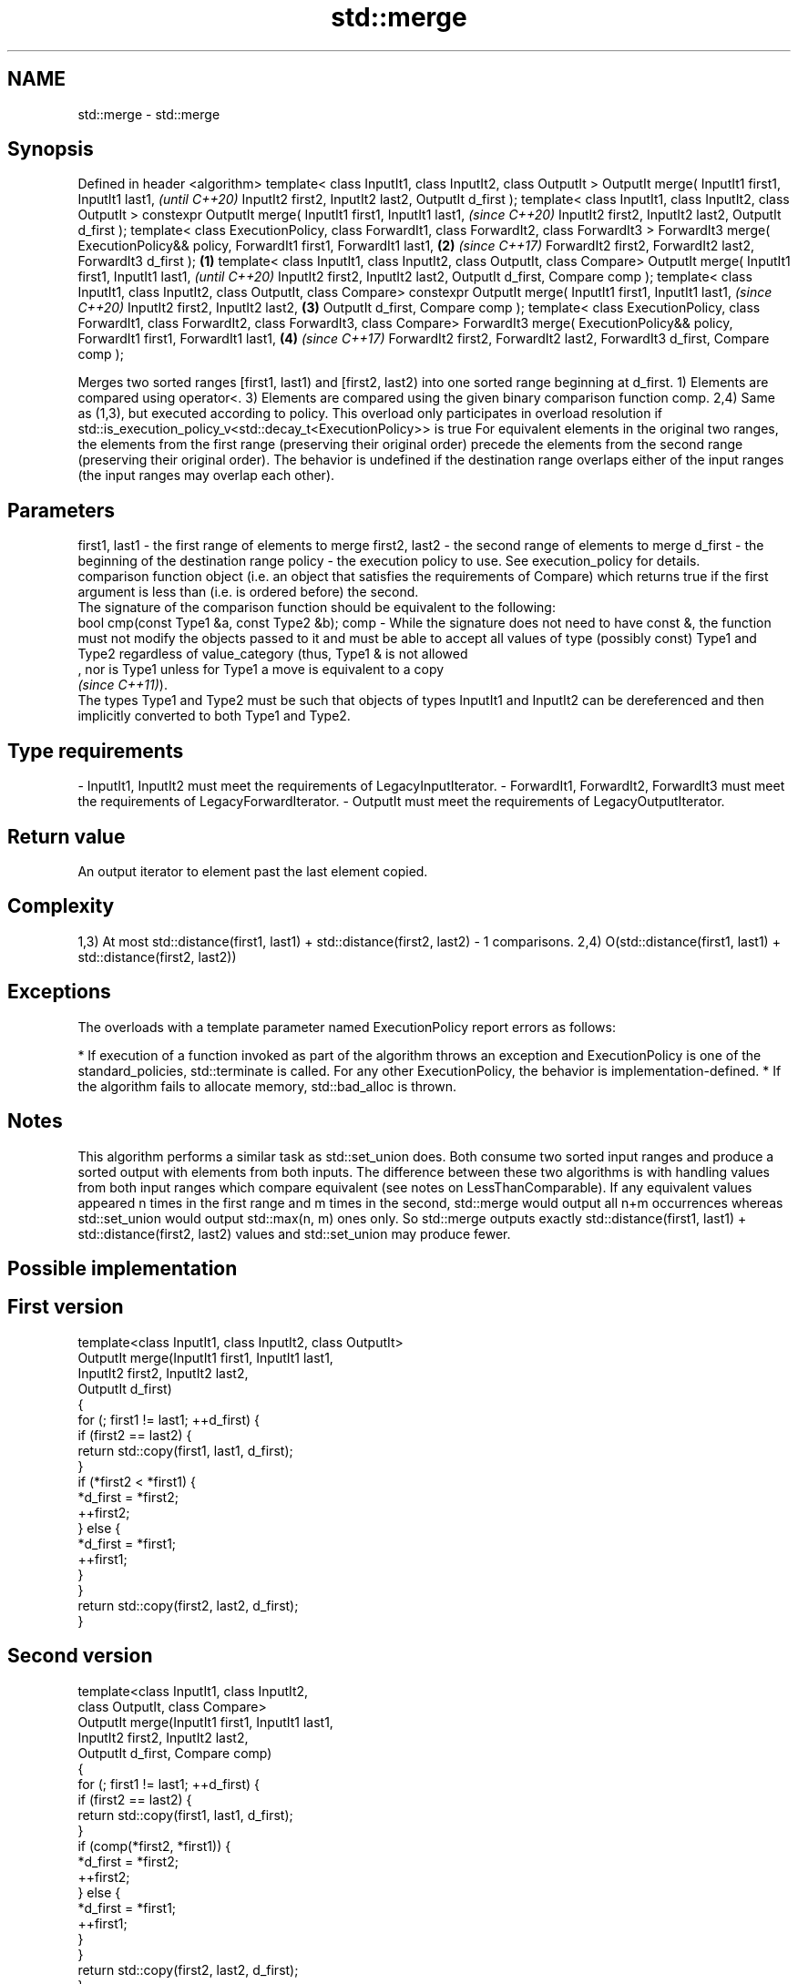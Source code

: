 .TH std::merge 3 "2020.03.24" "http://cppreference.com" "C++ Standard Libary"
.SH NAME
std::merge \- std::merge

.SH Synopsis

Defined in header <algorithm>
template< class InputIt1, class InputIt2, class OutputIt >
OutputIt merge( InputIt1 first1, InputIt1 last1,                                                              \fI(until C++20)\fP
InputIt2 first2, InputIt2 last2,
OutputIt d_first );
template< class InputIt1, class InputIt2, class OutputIt >
constexpr OutputIt merge( InputIt1 first1, InputIt1 last1,                                                    \fI(since C++20)\fP
InputIt2 first2, InputIt2 last2,
OutputIt d_first );
template< class ExecutionPolicy, class ForwardIt1, class ForwardIt2, class ForwardIt3 >
ForwardIt3 merge( ExecutionPolicy&& policy,
ForwardIt1 first1, ForwardIt1 last1,                                                                      \fB(2)\fP \fI(since C++17)\fP
ForwardIt2 first2, ForwardIt2 last2,
ForwardIt3 d_first );                                                                                 \fB(1)\fP
template< class InputIt1, class InputIt2, class OutputIt, class Compare>
OutputIt merge( InputIt1 first1, InputIt1 last1,                                                                            \fI(until C++20)\fP
InputIt2 first2, InputIt2 last2,
OutputIt d_first, Compare comp );
template< class InputIt1, class InputIt2, class OutputIt, class Compare>
constexpr OutputIt merge( InputIt1 first1, InputIt1 last1,                                                                  \fI(since C++20)\fP
InputIt2 first2, InputIt2 last2,                                                                          \fB(3)\fP
OutputIt d_first, Compare comp );
template< class ExecutionPolicy, class ForwardIt1, class ForwardIt2, class ForwardIt3, class Compare>
ForwardIt3 merge( ExecutionPolicy&& policy,
ForwardIt1 first1, ForwardIt1 last1,                                                                          \fB(4)\fP           \fI(since C++17)\fP
ForwardIt2 first2, ForwardIt2 last2,
ForwardIt3 d_first, Compare comp );

Merges two sorted ranges [first1, last1) and [first2, last2) into one sorted range beginning at d_first.
1) Elements are compared using operator<.
3) Elements are compared using the given binary comparison function comp.
2,4) Same as (1,3), but executed according to policy. This overload only participates in overload resolution if std::is_execution_policy_v<std::decay_t<ExecutionPolicy>> is true
For equivalent elements in the original two ranges, the elements from the first range (preserving their original order) precede the elements from the second range (preserving their original order).
The behavior is undefined if the destination range overlaps either of the input ranges (the input ranges may overlap each other).

.SH Parameters


first1, last1 - the first range of elements to merge
first2, last2 - the second range of elements to merge
d_first       - the beginning of the destination range
policy        - the execution policy to use. See execution_policy for details.
                comparison function object (i.e. an object that satisfies the requirements of Compare) which returns true if the first argument is less than (i.e. is ordered before) the second.
                The signature of the comparison function should be equivalent to the following:
                bool cmp(const Type1 &a, const Type2 &b);
comp          - While the signature does not need to have const &, the function must not modify the objects passed to it and must be able to accept all values of type (possibly const) Type1 and Type2 regardless of value_category (thus, Type1 & is not allowed
                , nor is Type1 unless for Type1 a move is equivalent to a copy
                \fI(since C++11)\fP).
                The types Type1 and Type2 must be such that objects of types InputIt1 and InputIt2 can be dereferenced and then implicitly converted to both Type1 and Type2. 
.SH Type requirements
-
InputIt1, InputIt2 must meet the requirements of LegacyInputIterator.
-
ForwardIt1, ForwardIt2, ForwardIt3 must meet the requirements of LegacyForwardIterator.
-
OutputIt must meet the requirements of LegacyOutputIterator.


.SH Return value

An output iterator to element past the last element copied.

.SH Complexity

1,3) At most std::distance(first1, last1) + std::distance(first2, last2) - 1 comparisons.
2,4) O(std::distance(first1, last1) + std::distance(first2, last2))

.SH Exceptions

The overloads with a template parameter named ExecutionPolicy report errors as follows:

* If execution of a function invoked as part of the algorithm throws an exception and ExecutionPolicy is one of the standard_policies, std::terminate is called. For any other ExecutionPolicy, the behavior is implementation-defined.
* If the algorithm fails to allocate memory, std::bad_alloc is thrown.


.SH Notes

This algorithm performs a similar task as std::set_union does. Both consume two sorted input ranges and produce a sorted output with elements from both inputs. The difference between these two algorithms is with handling values from both input ranges which compare equivalent (see notes on LessThanComparable). If any equivalent values appeared n times in the first range and m times in the second, std::merge would output all n+m occurrences whereas std::set_union would output std::max(n, m) ones only. So std::merge outputs exactly std::distance(first1, last1) + std::distance(first2, last2) values and std::set_union may produce fewer.

.SH Possible implementation


.SH First version

  template<class InputIt1, class InputIt2, class OutputIt>
  OutputIt merge(InputIt1 first1, InputIt1 last1,
                 InputIt2 first2, InputIt2 last2,
                 OutputIt d_first)
  {
      for (; first1 != last1; ++d_first) {
          if (first2 == last2) {
              return std::copy(first1, last1, d_first);
          }
          if (*first2 < *first1) {
              *d_first = *first2;
              ++first2;
          } else {
              *d_first = *first1;
              ++first1;
          }
      }
      return std::copy(first2, last2, d_first);
  }

.SH Second version

  template<class InputIt1, class InputIt2,
           class OutputIt, class Compare>
  OutputIt merge(InputIt1 first1, InputIt1 last1,
                 InputIt2 first2, InputIt2 last2,
                 OutputIt d_first, Compare comp)
  {
      for (; first1 != last1; ++d_first) {
          if (first2 == last2) {
              return std::copy(first1, last1, d_first);
          }
          if (comp(*first2, *first1)) {
              *d_first = *first2;
              ++first2;
          } else {
              *d_first = *first1;
              ++first1;
          }
      }
      return std::copy(first2, last2, d_first);
  }



.SH Example


// Run this code

  #include <iostream>
  #include <iterator>
  #include <algorithm>
  #include <vector>
  #include <random>
  #include <functional>

  int main()
  {
      // fill the vectors with random numbers
      std::random_device rd;
      std::mt19937 mt(rd());
      std::uniform_int_distribution<> dis(0, 9);

      std::vector<int> v1(10), v2(10);
      std::generate(v1.begin(), v1.end(), std::bind(dis, std::ref(mt)));
      std::generate(v2.begin(), v2.end(), std::bind(dis, std::ref(mt)));

      // sort
      std::sort(v1.begin(), v1.end());
      std::sort(v2.begin(), v2.end());

      // output v1
      std::cout << "v1 : ";
      std::copy(v1.begin(), v1.end(), std::ostream_iterator<int>(std::cout, " "));
      std::cout << '\\n';

      // output v2
      std::cout << "v2 : ";
      std::copy(v2.begin(), v2.end(), std::ostream_iterator<int>(std::cout, " "));
      std::cout << '\\n';

      // merge
      std::vector<int> dst;
      std::merge(v1.begin(), v1.end(), v2.begin(), v2.end(), std::back_inserter(dst));

      // output
      std::cout << "dst: ";
      std::copy(dst.begin(), dst.end(), std::ostream_iterator<int>(std::cout, " "));
      std::cout << '\\n';
  }

.SH Possible output:

  v1 : 0 1 3 4 4 5 5 8 8 9
  v2 : 0 2 2 3 6 6 8 8 8 9
  dst: 0 0 1 2 2 3 3 4 4 5 5 6 6 8 8 8 8 8 9 9


.SH See also


              merges two ordered ranges in-place
inplace_merge \fI(function template)\fP
              computes the union of two sets
set_union     \fI(function template)\fP
              sorts a range into ascending order
sort          \fI(function template)\fP
              sorts a range of elements while preserving order between equal elements
stable_sort   \fI(function template)\fP




